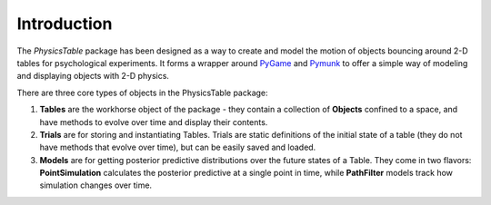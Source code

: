 =================
Introduction
=================

.. _PyGame: http://www.pygame.org/
.. _Pymunk: http://www.pymunk.org/

The `PhysicsTable` package has been designed as a way to create and model the motion of objects bouncing around 2-D tables for psychological experiments.
It forms a wrapper around `PyGame`_ and `Pymunk`_ to offer a simple way of modeling and displaying objects with 2-D physics.

There are three core types of objects in the PhysicsTable package:

1. **Tables** are the workhorse object of the package - they contain a collection of **Objects** confined to a space, and have methods to evolve over time and display their contents.
2. **Trials** are for storing and instantiating Tables. Trials are static definitions of the initial state of a table (they do not have methods that evolve over time), but can be easily saved and loaded.
3. **Models** are for getting posterior predictive distributions over the future states of a Table. They come in two flavors: **PointSimulation** calculates the posterior predictive at a single point in time, while **PathFilter** models track how simulation changes over time.

